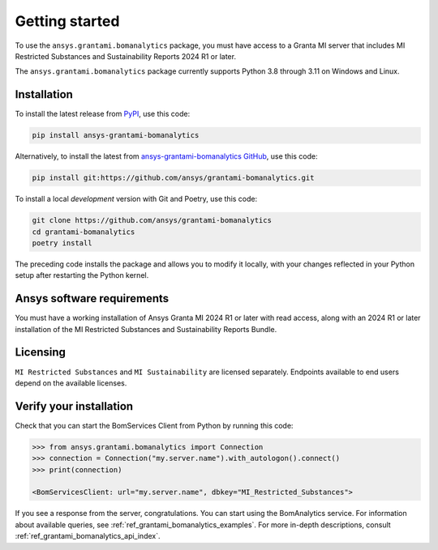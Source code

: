 .. _ref_getting_started_grantami_bomanalytics:

Getting started
---------------
To use the ``ansys.grantami.bomanalytics`` package, you must have access to a
Granta MI server that includes MI Restricted Substances and Sustainability Reports 2024 R1
or later.

The ``ansys.grantami.bomanalytics`` package currently supports Python 3.8
through 3.11 on Windows and Linux.

Installation
~~~~~~~~~~~~
To install the latest release from `PyPI <https://pypi.org/project/ansys-grantami-bomanalytics/>`_, use
this code:

.. code::

    pip install ansys-grantami-bomanalytics


Alternatively, to install the latest from `ansys-grantami-bomanalytics GitHub <https://github.com/ansys/grantami-bomanalytics>`_,
use this code:

.. code::

    pip install git:https://github.com/ansys/grantami-bomanalytics.git


To install a local *development* version with Git and Poetry, use this code:

.. code::

    git clone https://github.com/ansys/grantami-bomanalytics
    cd grantami-bomanalytics
    poetry install


The preceding code installs the package and allows you to modify it locally,
with your changes reflected in your Python setup after restarting the Python kernel.

Ansys software requirements
~~~~~~~~~~~~~~~~~~~~~~~~~~~
You must have a working installation of Ansys Granta MI 2024 R1
or later with read access, along with an 2024 R1 or later installation of the MI Restricted
Substances and Sustainability Reports Bundle.

Licensing
~~~~~~~~~
``MI Restricted Substances`` and ``MI Sustainability`` are licensed separately.
Endpoints available to end users depend on the available licenses.

Verify your installation
~~~~~~~~~~~~~~~~~~~~~~~~
Check that you can start the BomServices Client from Python by running this code:

.. code:: python

    >>> from ansys.grantami.bomanalytics import Connection
    >>> connection = Connection("my.server.name").with_autologon().connect()
    >>> print(connection)

    <BomServicesClient: url="my.server.name", dbkey="MI_Restricted_Substances">

If you see a response from the server, congratulations. You can start using
the BomAnalytics service. For information about available queries,
see :ref:`ref_grantami_bomanalytics_examples`. For more in-depth descriptions,
consult :ref:`ref_grantami_bomanalytics_api_index`.
